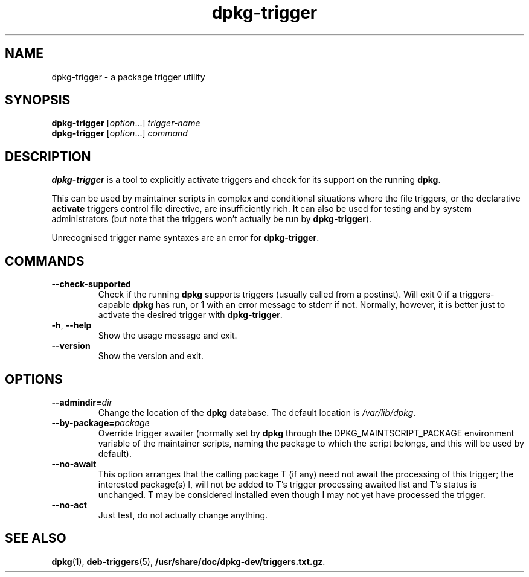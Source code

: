 .TH dpkg\-trigger 1 "2009-03-15" "Debian Project" "dpkg suite"
.SH NAME
dpkg\-trigger \- a package trigger utility
.
.SH SYNOPSIS
.B dpkg\-trigger
.RI [ option "...] " trigger-name
.br
.B dpkg\-trigger
.RI [ option "...] " command
.
.SH DESCRIPTION
\fBdpkg\-trigger\fP is a tool to explicitly activate triggers and check
for its support on the running \fBdpkg\fP.
.PP
This can be used by maintainer scripts in complex and conditional
situations where the file triggers, or the declarative \fBactivate\fP
triggers control file directive, are insufficiently rich. It can also
be used for testing and by system administrators (but note that the
triggers won't actually be run by \fBdpkg\-trigger\fP).
.PP
Unrecognised trigger name syntaxes are an error for \fBdpkg\-trigger\fP.
.
.SH COMMANDS
.TP
.BR \-\-check\-supported
Check if the running \fBdpkg\fP supports triggers (usually called from a
postinst). Will exit 0 if a triggers-capable \fBdpkg\fP has run, or 1 with
an error message to stderr if not. Normally, however, it is better just to
activate the desired trigger with \fBdpkg\-trigger\fP.
.TP
.BR \-h ", " \-\-help
Show the usage message and exit.
.TP
.B \-\-version
Show the version and exit.
.
.SH OPTIONS
.TP
.BI \-\-admindir= dir
Change the location of the \fBdpkg\fR database. The default location is
\fI/var/lib/dpkg\fP.
.TP
.BR \-\-by\-package=\fIpackage\fR
Override trigger awaiter (normally set by \fBdpkg\fP through the
DPKG_MAINTSCRIPT_PACKAGE environment variable of the maintainer scripts,
naming the package to which the script belongs, and this will be used
by default).
.TP
.BR \-\-no\-await
This option arranges that the calling package T (if any) need not await
the processing of this trigger; the interested package(s) I, will not be
added to T's trigger processing awaited list and T's status is unchanged.
T may be considered installed even though I may not yet have processed
the trigger.
.TP
.BR \-\-no\-act
Just test, do not actually change anything.
.
.SH SEE ALSO
.BR dpkg "(1), " deb-triggers "(5), " /usr/share/doc/dpkg-dev/triggers.txt.gz .

